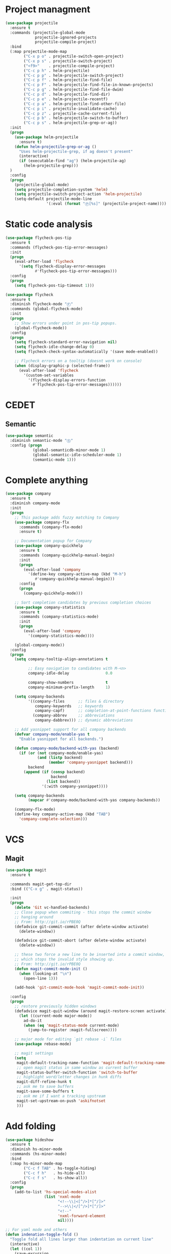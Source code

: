 * Project managment
  #+BEGIN_SRC emacs-lisp
    (use-package projectile
      :ensure t
      :commands (projectile-global-mode
                 projectile-ignored-projects
                 projectile-compile-project)
      :bind
      (:map projectile-mode-map
            ("C-x p o" . projectile-switch-open-project)
            ("C-x p s" . projectile-switch-project)
            ("<f9>"    . projectile-compile-project)
            ("C-c p h" . helm-projectile)
            ("C-c p p" . helm-projectile-switch-project)
            ("C-c p f" . helm-projectile-find-file)
            ("C-c p F" . helm-projectile-find-file-in-known-projects)
            ("C-c p g" . helm-projectile-find-file-dwim)
            ("C-c p d" . helm-projectile-find-dir)
            ("C-c p e" . helm-projectile-recentf)
            ("C-c p a" . helm-projectile-find-other-file)
            ("C-c p i" . projectile-invalidate-cache)
            ("C-c p z" . projectile-cache-current-file)
            ("C-c p b" . helm-projectile-switch-to-buffer)
            ("C-c p s" . helm-projectile-grep-or-ag))
      :init
      (progn
        (use-package helm-projectile
          :ensure t)
        (defun helm-projectile-grep-or-ag ()
          "Uses helm-projectile-grep, if ag doesn't present"
          (interactive)
          (if (executable-find "ag") (helm-projectile-ag)
        	(helm-projectile-grep)))
      )
      :config
      (progn
        (projectile-global-mode)
        (setq projectile-completion-system 'helm)
        (setq projectile-switch-project-action 'helm-projectile)
        (setq-default projectile-mode-line
                      '(:eval (format "Ⓟ[%s]" (projectile-project-name))))))
  #+END_SRC

* Static code analysis
  #+BEGIN_SRC emacs-lisp
    (use-package flycheck-pos-tip
      :ensure t
      :commands (flycheck-pos-tip-error-messages)
      :init
      (progn
        (eval-after-load 'flycheck
          '(setq flycheck-display-error-messages
                 #'flycheck-pos-tip-error-messages)))
      :config
      (progn
        (setq flycheck-pos-tip-timeout 1)))

    (use-package flycheck
      :ensure t
      :diminish flycheck-mode "Ⓕ"
      :commands (global-flycheck-mode)
      :init
      (progn
        ;; Show errors under point in pos-tip popups.
        (global-flycheck-mode))
      :config
      (progn
        (setq flycheck-standard-error-navigation nil)
        (setq flycheck-idle-change-delay 0)
        (setq flycheck-check-syntax-automatically '(save mode-enabled))

        ;; Flycheck errors on a tooltip (doesnt work on console)
        (when (display-graphic-p (selected-frame))
          (eval-after-load 'flycheck
            '(custom-set-variables
              '(flycheck-display-errors-function
                #'flycheck-pos-tip-error-messages))))))
  #+END_SRC

* CEDET
** Semantic
   #+BEGIN_SRC emacs-lisp
     (use-package semantic
       :diminish semantic-mode "Ⓢ"
       :config (progn
                 (global-semanticdb-minor-mode 1)
                 (global-semantic-idle-scheduler-mode 1)
                 (semantic-mode 1)))
   #+END_SRC

* Complete anything
  #+BEGIN_SRC emacs-lisp
    (use-package company
      :ensure t
      :diminish company-mode
      :init
      (progn
        ;; This package adds fuzzy matching to Company
        (use-package company-flx
          :commands (company-flx-mode)
          :ensure t)

        ;; Documentation popup for Company
        (use-package company-quickhelp
          :ensure t
          :commands (company-quickhelp-manual-begin)
          :init
          (progn
            (eval-after-load 'company
              '(define-key company-active-map (kbd "M-h")
                 #'company-quickhelp-manual-begin)))
          :config
          (progn
            (company-quickhelp-mode)))

        ;; Sort completion candidates by previous completion choices
        (use-package company-statistics
          :ensure t
          :commands (company-statistics-mode)
          :init
          (progn
            (eval-after-load 'company
              '(company-statistics-mode))))

        (global-company-mode))
      :config
      (progn
        (setq company-tooltip-align-annotations t

              ;; Easy navigation to candidates with M-<n>
              company-idle-delay                0.0

              company-show-numbers              t
              company-minimum-prefix-length     1)

        (setq company-backends
              '((company-files      ;; files & directory
                 company-keywords   ;; keywords
                 company-capf)      ;; completion-at-point-functions function
                (company-abbrev     ;; abbreviations
                 company-dabbrev))) ;; dynamic abbreviations

        ;; Add yasnippet support for all company backends
        (defvar company-mode/enable-yas t
          "Enable yasnippet for all backends.")

        (defun company-mode/backend-with-yas (backend)
          (if (or (not company-mode/enable-yas)
                  (and (listp backend)
                       (member 'company-yasnippet backend)))
              backend
            (append (if (consp backend)
                        backend
                      (list backend))
                    '(:with company-yasnippet))))

        (setq company-backends
              (mapcar #'company-mode/backend-with-yas company-backends))

        (company-flx-mode)
        (define-key company-active-map (kbd "TAB")
          'company-complete-selection)))
  #+END_SRC

* VCS
** Magit
    #+BEGIN_SRC emacs-lisp
      (use-package magit
        :ensure t

        :commands magit-get-top-dir
        :bind (("C-x g" . magit-status))

        :init
        (progn
          (delete 'Git vc-handled-backends)
          ;; Close popup when commiting - this stops the commit window
          ;; hanging around
          ;; From: http://git.io/rPBE0Q
          (defadvice git-commit-commit (after delete-window activate)
            (delete-window))

          (defadvice git-commit-abort (after delete-window activate)
            (delete-window))

          ;; these two force a new line to be inserted into a commit window,
          ;; which stops the invalid style showing up.
          ;; From: http://git.io/rPBE0Q
          (defun magit-commit-mode-init ()
            (when (looking-at "\n")
              (open-line 1)))

          (add-hook 'git-commit-mode-hook 'magit-commit-mode-init))

        :config
        (progn
          ;; restore previously hidden windows
          (defadvice magit-quit-window (around magit-restore-screen activate)
            (let ((current-mode major-mode))
              ad-do-it
              (when (eq 'magit-status-mode current-mode)
                (jump-to-register :magit-fullscreen))))

          ;; major mode for editing `git rebase -i` files
          (use-package rebase-mode)

          ;; magit settings
          (setq
           magit-default-tracking-name-function 'magit-default-tracking-name-branch-only
           ;; open magit status in same window as current buffer
           magit-status-buffer-switch-function 'switch-to-buffer
           ;; highlight word/letter changes in hunk diffs
           magit-diff-refine-hunk t
           ;; ask me to save buffers
           magit-save-some-buffers t
           ;; ask me if I want a tracking upstream
           magit-set-upstream-on-push 'askifnotset
           )))
	 #+END_SRC

* Add folding
  #+BEGIN_SRC emacs-lisp
    (use-package hideshow
      :ensure t
      :diminish hs-minor-mode
      :commands (hs-minor-mode)
      :bind
      (:map hs-minor-mode-map
            ("C-c f TAB" . hs-toggle-hiding)
            ("C-c f h"   . hs-hide-all)
            ("C-c f s"   . hs-show-all))
      :config
      (progn
        (add-to-list 'hs-special-modes-alist
                     (list 'nxml-mode
                           "<!--\\|<[^/>]*[^/]>"
                           "-->\\|</[^/>]*[^/]>"
                           "<!--"
                           'nxml-forward-element
                           nil))))

    ;; For yaml mode and others
    (defun indenation-toggle-fold ()
      "Toggle fold all lines larger than indentation on current line"
      (interactive)
      (let ((col 1))
        (save-excursion
          (back-to-indentation)
          (setq col (+ 1 (current-column)))
          (set-selective-display
           (if selective-display nil (or col 1))))))
  #+END_SRC

* Add snippets
  #+BEGIN_SRC emacs-lisp
    (use-package yasnippet
      :ensure t
      :diminish yas-minor-mode
      :commands (yas-global-mode)
      :init
      (progn
        (yas-global-mode))
      :config
      (progn
        (setq yas-snippet-dirs
              '("~/.emacs.d/other/yasnippet/yasmate/snippets"
                "~/.emacs.d/other/yasnippet/snippets"))

        ;; Add yasnippet support for all company backends
        (defvar company-mode/enable-yas t "Enable yasnippet for all backends.")

        (yas-reload-all)))

  #+END_SRC

* Indents
  #+BEGIN_SRC emacs-lisp
    (setq-default tab-width 4)
    (setq-default pc-basic-offset 4)
    (setq-default standart-indent 4)
    (setq-default indent-tabs-mode t)
  #+END_SRC

* Automatically pairs braces and quotes
  #+BEGIN_SRC emacs-lisp
    (electric-pair-mode)
  #+END_SRC

* Syntax highlight
  #+BEGIN_SRC emacs-lisp
    (use-package font-lock
      :config
      (progn
        (setq font-lock-maximum-decoration t)))
  #+END_SRC

* Highlighting indentation
  #+BEGIN_SRC emacs-lisp
    (use-package highlight-indentation
      :ensure t
      :diminish highlight-indentation-mode
      :commands (highlight-indentation-mode))
  #+END_SRC

* EditorConfig
  EditorConfig helps developers define and maintain consistent
  coding styles between different editors and IDEs. The EditorConfig
  project consists of a file format for defining coding styles and a
  collection of text editor plugins that enable editors to read the
  file format and adhere to defined styles. EditorConfig files are
  easily readable and they work nicely with version control systems.

  #+BEGIN_SRC emacs-lisp
    (use-package editorconfig
      :ensure t
      :diminish editorconfig-mode
      :config
      (progn
        (editorconfig-mode)))
  #+END_SRC
* Smart Shift
  Smart Shift is a minor mode for conveniently shift the
  line/region to the left/right by the current major mode
  indentation width or shift line/region backwardly/forwardly by lines.

  #+BEGIN_SRC emacs-lisp
    (use-package smart-shift
      :ensure t
      :diminish smart-shift-mode
      :bind
      (:map smart-shift-mode-map
            ("<C-up>" . smart-shift-up)
            ("<C-down>" . smart-shift-down)
            ("<C-left>" . smart-shift-left)
            ("<C-right>" . smart-shift-right)))
  #+END_SRC
* Aggressive Indent
  Emacs minor mode that keeps your code always indented.
  More reliable than electric-indent-mode.

  #+BEGIN_SRC emacs-lisp
    (use-package aggressive-indent
      :ensure t
      :commands (aggressive-indent-mode)
      :diminish aggressive-indent-mode "Ⓘ")
  #+END_SRC
* Expand region
  Expand region increases the selected region by semantic units.
  Just keep pressing the key until it selects what you want.

  #+BEGIN_SRC emacs-lisp
    (use-package expand-region
      :ensure t
      :commands (er/expand-region)
      :bind ("C-=" . er/expand-region))
  #+END_SRC

